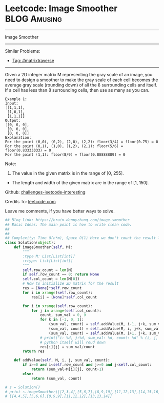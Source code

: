 * Leetcode: Image Smoother                                     :BLOG:Amusing:
#+STARTUP: showeverything
#+OPTIONS: toc:nil \n:t ^:nil creator:nil d:nil
:PROPERTIES:
:type:     matrixtraverse
:END:
---------------------------------------------------------------------
Image Smoother
---------------------------------------------------------------------
Similar Problems:
- [[https://brain.dennyzhang.com/tag/matrixtraverse][Tag: #matrixtraverse]]
---------------------------------------------------------------------
Given a 2D integer matrix M representing the gray scale of an image, you need to design a smoother to make the gray scale of each cell becomes the average gray scale (rounding down) of all the 8 surrounding cells and itself. If a cell has less than 8 surrounding cells, then use as many as you can.

#+BEGIN_EXAMPLE
Example 1:
Input:
[[1,1,1],
 [1,0,1],
 [1,1,1]]
Output:
[[0, 0, 0],
 [0, 0, 0],
 [0, 0, 0]]
Explanation:
For the point (0,0), (0,2), (2,0), (2,2): floor(3/4) = floor(0.75) = 0
For the point (0,1), (1,0), (1,2), (2,1): floor(5/6) = floor(0.83333333) = 0
For the point (1,1): floor(8/9) = floor(0.88888889) = 0
#+END_EXAMPLE

Note:
1. The value in the given matrix is in the range of [0, 255].
- The length and width of the given matrix are in the range of [1, 150].

Github: [[url-external:https://github.com/DennyZhang/challenges-leetcode-interesting/tree/master/image-smoother][challenges-leetcode-interesting]]

Credits To: [[url-external:https://leetcode.com/problems/image-smoother/description/][leetcode.com]]

Leave me comments, if you have better ways to solve.

#+BEGIN_SRC python
## Blog link: https://brain.dennyzhang.com/image-smoother
## Basic Ideas: The main point is how to write clean code.
##
##
## Complexity: Time O(n*m), Space O(1) Here we don't count the result list
class Solution(object):
    def imageSmoother(self, M):
        """
        :type M: List[List[int]]
        :rtype: List[List[int]]
        """
        self.row_count = len(M)
        if self.row_count == 0: return None
        self.col_count = len(M[0])
        # How to initialize 2D matrix for the result
        res = [None]*self.row_count
        for i in xrange(self.row_count):
            res[i] = [None]*self.col_count

        for i in xrange(self.row_count):
            for j in xrange(self.col_count):
                count, sum_val = 0, 0
                for k in [-1, 0, 1]:
                    (sum_val, count) = self.addValue(M, i-1, j+k, sum_val, count)
                    (sum_val, count) = self.addValue(M, i, j+k, sum_val, count)
                    (sum_val, count) = self.addValue(M, i+1, j+k, sum_val, count)
                # print("i: %d, j:%d, sum_val: %d, count: %d" % (i, j, sum_val, count))
                # python itself will roud down
                res[i][j] = sum_val/count
        return res

    def addValue(self, M, i, j, sum_val, count):
        if i>=0 and i<self.row_count and j>=0 and j<self.col_count:
            return (sum_val+M[i][j], count+1)
        else:
            return (sum_val, count)

# s = Solution()
# print s.imageSmoother([[2,3,4],[5,6,7],[8,9,10],[11,12,13],[14,15,16]])
# [[4,4,5],[5,6,6],[8,9,9],[11,12,12],[13,13,14]]
#+END_SRC
